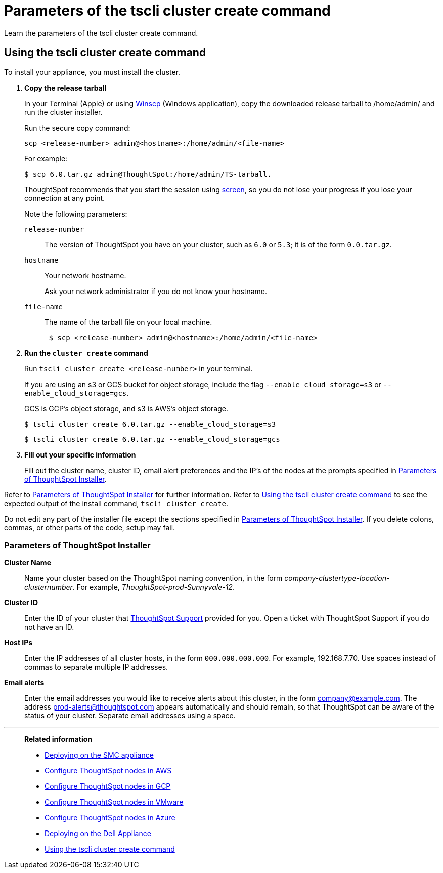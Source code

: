 = Parameters of the tscli cluster create command
:last_updated: 12/19/2019
:experimental:
:linkattrs:
:description: Learn the parameters of the tscli cluster create command.

Learn the parameters of the tscli cluster create command.

[#using-cluster-create]
== Using the tscli cluster create command

To install your appliance, you must install the cluster.

. *Copy the release tarball*
+
In your Terminal (Apple) or using https://winscp.net/eng/index.php[Winscp] (Windows application), copy the downloaded release tarball to /home/admin/ and run the cluster installer.
+
Run the secure copy command:
+
[source]
----
scp <release-number> admin@<hostname>:/home/admin/<file-name>
----
+
For example:
+
[source,console]
----
$ scp 6.0.tar.gz admin@ThoughtSpot:/home/admin/TS-tarball.
----
+
ThoughtSpot recommends that you start the session using https://linux.die.net/man/1/screen[screen], so you do not lose your progress if you lose your connection at any point.
+
Note the following parameters:
+
`release-number`:: The version of ThoughtSpot you have on your cluster, such as `6.0` or `5.3`; it is of the form `0.0.tar.gz`.
`hostname`:: Your network hostname.
+
Ask your network administrator if you do not know your hostname.
`file-name`:: The name of the tarball file on your local machine.
+

+
[source,console]
----
 $ scp <release-number> admin@<hostname>:/home/admin/<file-name>
----
. *Run the `cluster create` command*
+
Run `tscli cluster create <release-number>` in your terminal.
+
If you are using an s3 or GCS bucket for object storage, include the flag `--enable_cloud_storage=s3` or `--enable_cloud_storage=gcs`.
+
GCS is GCP's object storage, and s3 is AWS's object storage.
+
[source,console]
----
$ tscli cluster create 6.0.tar.gz --enable_cloud_storage=s3
----
+
[source,console]
----
$ tscli cluster create 6.0.tar.gz --enable_cloud_storage=gcs
----

. *Fill out your specific information*
+
Fill out the cluster name, cluster ID, email alert preferences and the IP's of the nodes at the prompts specified in xref:parameters-cluster-create.adoc#parameters-cluster-create[Parameters of ThoughtSpot Installer].

Refer to xref:parameters-cluster-create.adoc#parameters-cluster-create[Parameters of ThoughtSpot Installer] for further information.
Refer to xref:cluster-create.adoc[Using the tscli cluster create command] to see the expected output of the install command, `tscli cluster create`.

Do not edit any part of the installer file except the sections specified in xref:parameters-cluster-create.adoc#parameters-cluster-create[Parameters of ThoughtSpot Installer].
If you delete colons, commas, or other parts of the code, setup may fail.

[#parameters-cluster-create]
=== Parameters of ThoughtSpot Installer

*Cluster Name*:: Name your cluster based on the ThoughtSpot naming convention, in the form _company-clustertype-location-clusternumber_.
For example, _ThoughtSpot-prod-Sunnyvale-12_.

*Cluster ID*:: Enter the ID of your cluster that xref:support-contact.adoc[ThoughtSpot Support] provided for you.
Open a ticket with ThoughtSpot Support if you do not have an ID.

*Host IPs*:: Enter the IP addresses of all cluster hosts, in the form `000.000.000.000`.
For example, 192.168.7.70.
Use spaces instead of commas to separate multiple IP addresses.

*Email alerts*:: Enter the email addresses you would like to receive alerts about this cluster, in the form company@example.com.
The address prod-alerts@thoughtspot.com appears automatically and should remain, so that ThoughtSpot can be aware of the status of your cluster.
Separate email addresses using a space.

'''
> **Related information**
>
> * xref:smc.adoc[Deploying on the SMC appliance]
> * xref:aws-installing.adoc[Configure ThoughtSpot nodes in AWS]
> * xref:gcp-installing.adoc[Configure ThoughtSpot nodes in GCP]
> * xref:vmware-installing.adoc[Configure ThoughtSpot nodes in VMware]
> * xref:azure-installing.adoc[Configure ThoughtSpot nodes in Azure]
> * xref:dell.adoc[Deploying on the Dell Appliance]
> * xref:cluster-create.adoc[Using the tscli cluster create command]
